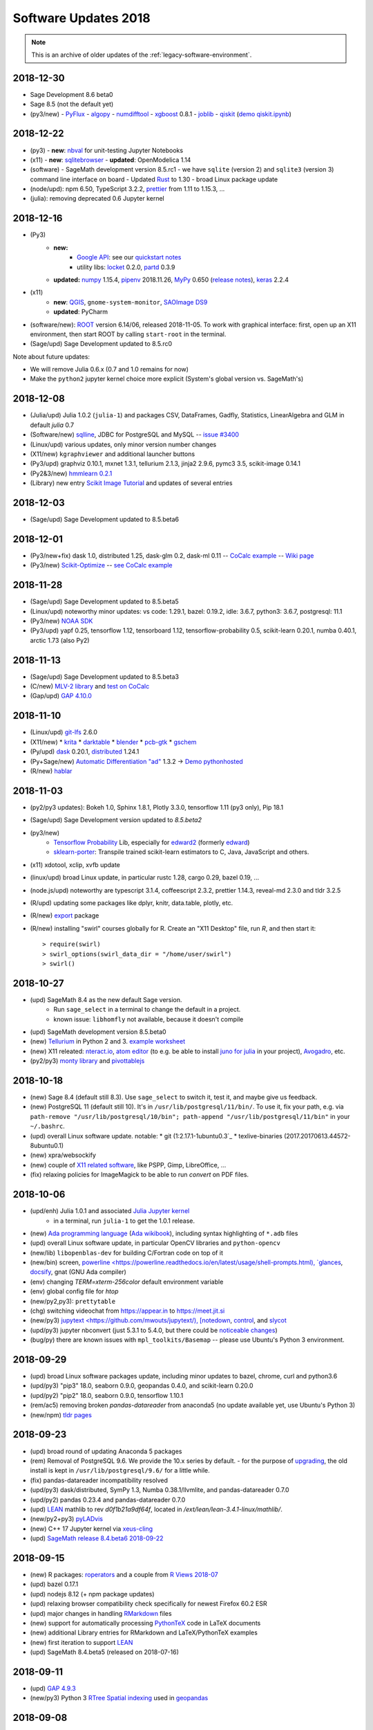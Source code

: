 ===============================
Software Updates 2018
===============================


.. note::

    This is an archive of older updates of the :ref:`legacy-software-environment`.


.. _update-2018-12-30:

2018-12-30
-------------------------------

* Sage Development 8.6 beta0
* Sage 8.5 (not the default yet)
* (py3/new)
  - `PyFlux <https://pyflux.readthedocs.io>`_
  - `algopy <https://pythonhosted.org/algopy/>`_
  - `numdifftool <https://github.com/pbrod/numdifftools>`_
  - `xgboost <https://xgboost.readthedocs.io>`_ 0.8.1
  - `joblib <https://joblib.readthedocs.io>`_
  - `qiskit`_ (`demo qiskit.ipynb <https://share.cocalc.com/share/b9bacd7b-6cee-402c-88ed-9d74b07f29a1/quiskit.ipynb?viewer=share>`_)

.. _update-2018-12-22:

2018-12-22
-------------------------------

* (py3)
  - **new**: `nbval <https://github.com/computationalmodelling/nbval>`_ for unit-testing Jupyter Notebooks
* (x11)
  - **new**: `sqlitebrowser <https://sqlitebrowser.org/>`_
  - **updated**: OpenModelica 1.14
* (software)
  - SageMath development version 8.5.rc1
  - we have ``sqlite`` (version 2) and ``sqlite3`` (version 3) command line interface on board
  - Updated `Rust <https://www.rust-lang.org/>`_ to 1.30
  - broad Linux package update
* (node/upd): npm 6.50, TypeScript 3.2.2, `prettier <https://prettier.io/blog/2018/11/07/1.15.0.html>`_ from 1.11 to 1.15.3, ...
* (julia): removing deprecated 0.6 Jupyter kernel


.. _update-2018-12-16:

2018-12-16
-------------------------------

* (Py3)
   - **new:**
      - `Google API <https://developers.google.com/api-client-library/python/start/get_started>`_: see our `quickstart notes <https://doc.cocalc.com/examples/google-api.html>`_
      - utility libs: `locket <https://github.com/mwilliamson/locket.py>`_ 0.2.0, `partd <https://github.com/dask/partd/>`_ 0.3.9

   - **updated:** `numpy <http://www.numpy.org/>`_ 1.15.4, `pipenv <https://pipenv.readthedocs.io/en/latest/>`_ 2018.11.26, `MyPy <http://mypy-lang.org/>`_ 0.650 (`release notes <http://mypy-lang.blogspot.com/2018/12/mypy-0650-released.html>`_), `keras <https://keras.io/>`_ 2.2.4

* (x11)
    - **new**: `QGIS <https://qgis.org>`_, ``gnome-system-monitor``, `SAOImage DS9 <http://ds9.si.edu/site/Home.html>`_
    - **updated**: PyCharm
* (software/new): `ROOT <https://root.cern.ch/>`_ version 6.14/06, released 2018-11-05. To work with graphical interface: first, open up an X11 environment, then start ROOT by calling ``start-root`` in the terminal.
* (Sage/upd) Sage Development updated to 8.5.rc0

Note about future updates:

* We will remove Julia 0.6.x (0.7 and 1.0 remains for now)
* Make the ``python2`` jupyter kernel choice more explicit (System's global version vs. SageMath's)

.. _update-2018-12-08:

2018-12-08
-------------------------------

* (Julia/upd) Julia 1.0.2 (``julia-1``) and packages CSV, DataFrames, Gadfly, Statistics, LinearAlgebra and GLM in default `julia` 0.7
* (Software/new) `sqlline <https://github.com/julianhyde/sqlline>`_, JDBC for PostgreSQL and MySQL -- `issue #3400 <https://github.com/sagemathinc/cocalc/issues/3400>`_
* (Linux/upd) various updates, only minor version number changes
* (X11/new) ``kgraphviewer`` and additional launcher buttons
* (Py3/upd) graphviz 0.10.1, mxnet 1.3.1, tellurium 2.1.3, jinja2 2.9.6, pymc3 3.5, scikit-image 0.14.1
* (Py2&3/new) `hmmlearn 0.2.1 <https://hmmlearn.readthedocs.io/en/latest/>`_
* (Library) new entry `Scikit Image Tutorial <https://github.com/scikit-image/skimage-tutorials>`_ and updates of several entries


.. _update-2018-12-03:

2018-12-03
-------------------------------

* (Sage/upd) Sage Development updated to 8.5.beta6

.. _update-2018-12-01:

2018-12-01
-------------------------------

* (Py3/new+fix) dask 1.0, distributed 1.25, dask-glm 0.2, dask-ml 0.11 -- `CoCalc example <https://share.cocalc.com/share/20e4a191-73ea-4921-80e9-0a5d792fc511/dask.ipynb?viewer=share>`_ -- `Wiki page <https://github.com/sagemathinc/cocalc/wiki/Dask>`_
* (Py3/new) `Scikit-Optimize <https://scikit-optimize.github.io/>`_ -- `see CoCalc example <https://share.cocalc.com/share/b9bacd7b-6cee-402c-88ed-9d74b07f29a1/skopt.ipynb?viewer=share>`_


.. _update-2018-11-28:

2018-11-28
-------------------------------

* (Sage/upd) Sage Development updated to 8.5.beta5
* (Linux/upd) noteworthy minor updates: vs code: 1.29.1, bazel: 0.19.2, idle: 3.6.7, python3: 3.6.7, postgresql: 11.1
* (Py3/new) `NOAA SDK <https://share.cocalc.com/share/b9bacd7b-6cee-402c-88ed-9d74b07f29a1/noaa-sdk.ipynb?viewer=share>`_
* (Py3/upd) yapf 0.25, tensorflow 1.12, tensorboard 1.12, tensorflow-probability 0.5, scikit-learn 0.20.1, numba 0.40.1, arctic 1.73 (also Py2)

.. _update-2018-11-13:

2018-11-13
-------------------------------

* (Sage/upd) Sage Development updated to 8.5.beta3
* (C/new) `MLV-2 library <http://www-igm.univ-mlv.fr/~boussica/mlv/api/French/html/index.html>`_ and `test on CoCalc <https://share.cocalc.com/share/b9bacd7b-6cee-402c-88ed-9d74b07f29a1/mlv-2/?viewer=share/>`_
* (Gap/upd) `GAP 4.10.0 <https://mail.gap-system.org/pipermail/forum/2018/005826.html>`_


.. _update-2018-11-10:

2018-11-10
-------------------------------

* (Linux/upd) `git-lfs <https://git-lfs.github.com/>`_ 2.6.0
* (X11/new)
  * `krita <https://krita.org/en/>`_
  * `darktable <https://www.darktable.org/>`_
  * `blender <https://www.blender.org/>`_
  * `pcb-gtk <http://pcb.geda-project.org/>`_
  * `gschem <http://www.geda-project.org/>`_
* (Py/upd) `dask`_ 0.20.1, `distributed <http://distributed.dask.org/en/latest/>`_ 1.24.1
* (Py+Sage/new) `Automatic Differentiation "ad" <https://pythonhosted.org/ad/>`_ 1.3.2 → `Demo pythonhosted <https://share.cocalc.com/share/b9bacd7b-6cee-402c-88ed-9d74b07f29a1/ad.ipynb?viewer=share>`_
* (R/new) `hablar <https://cran.r-project.org/web/packages/hablar/index.html>`_

.. _update-2018-11-03:

2018-11-03
-------------------------------

* (py2/py3 updates): Bokeh 1.0, Sphinx 1.8.1, Plotly 3.3.0, tensorflow 1.11 (py3 only), Pip 18.1
* (Sage/upd) Sage Development version updated to `8.5.beta2`
* (py3/new)
    - `Tensorflow Probability <https://www.tensorflow.org/probability/>`_ Lib, especially for `edward2 <https://github.com/tensorflow/probability/tree/master/tensorflow_probability/python/edward2#edward2>`_ (formerly `edward <http://edwardlib.org/>`_)
    - `sklearn-porter <https://github.com/nok/sklearn-porter#sklearn-porter>`_: Transpile trained scikit-learn estimators to C, Java, JavaScript and others.

* (x11) xdotool, xclip, xvfb update
* (linux/upd) broad Linux update, in particular rustc 1.28, cargo 0.29, bazel 0.19, ...
* (node.js/upd) noteworthy are typescript 3.1.4, coffeescript 2.3.2, prettier 1.14.3, reveal-md 2.3.0 and tldr 3.2.5
* (R/upd) updating some packages like dplyr, knitr, data.table, plotly, etc.
* (R/new) `export <https://cran.r-project.org/web/packages/export/index.html>`_ package
* (R/new) installing "swirl" courses globally for R. Create an "X11 Desktop" file, run `R`, and then start it::

    > require(swirl)
    > swirl_options(swirl_data_dir = "/home/user/swirl")
    > swirl()

.. _update-2018-10-27:

2018-10-27
-------------------------------

* (upd) SageMath 8.4 as the new default Sage version.
   * Run ``sage_select`` in a terminal to change the default in a project.
   * known issue: ``libhomfly`` not available, because it doesn't compile

* (upd) SageMath development version 8.5.beta0
* (new) `Tellurium <http://tellurium.analogmachine.org/>`_ in Python 2 and 3. `example worksheet <https://share.cocalc.com/share/b9bacd7b-6cee-402c-88ed-9d74b07f29a1/tellurium.ipynb?viewer=share>`_
* (new) X11 releated: `nteract.io <https://nteract.io/>`_, `atom editor <https://atom.io/>`_ (to e.g. be able to install `juno for julia <http://junolab.org/>`_ in your project), `Avogadro <https://avogadro.cc/>`_, etc.
* (py2/py3) `monty library <http://guide.materialsvirtuallab.org/monty/>`_ and `pivottablejs <https://pypi.org/project/pivottablejs/>`_


.. _update-2018-10-18:

2018-10-18
-------------------------------

* (new) Sage 8.4 (default still 8.3). Use ``sage_select`` to switch it, test it, and maybe give us feedback.
* (new) PostgreSQL 11 (default still 10). It's in ``/usr/lib/postgresql/11/bin/``. To use it, fix your path, e.g. via ``path-remove "/usr/lib/postgresql/10/bin"; path-append "/usr/lib/postgresql/11/bin"`` in your ``~/.bashrc``.
* (upd) overall Linux software update. notable:
  * git (1:2.17.1-1ubuntu0.3`_
  * texlive-binaries (2017.20170613.44572-8ubuntu0.1)
* (new) xpra/websockify
* (new) couple of `X11 related software <x11-help>`_, like PSPP, Gimp, LibreOffice, ...
* (fix) relaxing policies for ImageMagick to be able to run `convert` on PDF files.

.. _update-2018-10-06:

2018-10-06
-------------------------------

* (upd/enh) Julia 1.0.1 and associated `Julia Jupyter kernel <https://share.cocalc.com/share/b9bacd7b-6cee-402c-88ed-9d74b07f29a1/julia-1.ipynb?viewer=share>`_
    * in a terminal, run ``julia-1`` to get the 1.0.1 release.

* (new) `Ada programming language <https://gcc.gnu.org/wiki/GNAT>`_ (`Ada wikibook <https://en.wikibooks.org/wiki/Ada_Programming>`_), including syntax highlighting of ``*.adb`` files
* (upd) overall Linux software update, in particular OpenCV libraries and ``python-opencv``
* (new/lib) ``libopenblas-dev`` for building C/Fortran code on top of it
* (new/bin) screen, `powerline <https://powerline.readthedocs.io/en/latest/usage/shell-prompts.html), `glances <https://nicolargo.github.io/glances/>`_, `docsify <https://docsify.js.org/#/?id=docsify>`_, gnat (GNU Ada compiler)
* (env) changing `TERM=xterm-256color` default environment variable
* (env) global config file for `htop`
* (new/py2,py3): ``prettytable``
* (chg) switching videochat from https://appear.in to https://meet.jit.si
* (new/py3) `jupytext <https://github.com/mwouts/jupytext/), [notedown <https://github.com/aaren/notedown>`_, `control <https://sourceforge.net/projects/python-control/>`_, and `slycot <https://github.com/python-control/Slycot>`_
* (upd/py3) jupyter nbconvert (just 5.3.1 to 5.4.0, but there could be `noticeable changes <https://nbconvert.readthedocs.io/en/latest/changelog.html#id1>`_)
* (bug/py) there are known issues with ``mpl_toolkits/Basemap`` -- please use Ubuntu's Python 3 environment.

.. _update-2018-09-29:

2018-09-29
-------------------------------

* (upd) broad Linux software packages update, including minor updates to bazel, chrome, curl and python3.6
* (upd/py3) "pip3" 18.0, seaborn 0.9.0, geopandas 0.4.0, and scikit-learn 0.20.0
* (upd/py2) "pip2" 18.0, seaborn 0.9.0, tensorflow 1.10.1
* (rem/ac5) removing broken `pandas-datareader` from anaconda5 (no update available yet, use Ubuntu's Python 3)
* (new/npm) `tldr pages <https://tldr.sh/>`_

.. _update-2018-09-23:

2018-09-23
-------------------------------

* (upd) broad round of updating Anaconda 5 packages
* (rem) Removal of PostgreSQL 9.6. We provide the 10.x series by default.
  - for the purpose of `upgrading <https://www.postgresql.org/docs/10/static/pgupgrade.html>`_, the old install is kept in ``/usr/lib/postgresql/9.6/`` for a little while.
* (fix) pandas-datareader incompatibility resolved
* (upd/py3) dask/distributed, SymPy 1.3, Numba 0.38.1/llvmlite, and pandas-datareader 0.7.0
* (upd/py2) pandas 0.23.4 and pandas-datareader 0.7.0
* (upd) `LEAN <https://leanprover.github.io/>`_ mathlib to rev `d0f1b21a9df64f`, located in `/ext/lean/lean-3.4.1-linux/mathlib/`.
* (new/py2+py3) `pyLADvis <https://pyldavis.readthedocs.io/en/latest/readme.html>`_
* (new) C++ 17 Jupyter kernel via `xeus-cling <https://github.com/QuantStack/xeus-cling/>`_
* (upd) `SageMath`_  `release 8.4.beta6 2018-09-22 <https://groups.google.com/d/topic/sage-release/lKuxjPFGWVw/discussion>`_

.. _update-2018-09-15:

2018-09-15
-------------------------------

* (new) R packages: `roperators <https://happylittlescripts.blogspot.com/2018/09/make-your-r-code-nicer-with-roperators.html>`_ and a couple from `R Views 2018-07 <https://rviews.rstudio.com/2018/08/27/july-2018-top-40-new-packages/>`_
* (upd) bazel 0.17.1
* (upd) nodejs 8.12 (+ npm package updates)
* (upd) relaxing browser compatibility check specifically for newest Firefox 60.2 ESR
* (upd) major changes in handling `RMarkdown <https://rmarkdown.rstudio.com/>`_ files
* (new) support for automatically processing `PythonTeX <https://ctan.org/pkg/pythontex>`_ code in LaTeX documents
* (new) additional Library entries for RMarkdown and LaTeX/PythonTeX examples
* (new) first iteration to support `LEAN <https://leanprover.github.io/>`_
* (upd) SageMath 8.4.beta5 (released on 2018-07-16)

.. _update-2018-09-11:

2018-09-11
-------------------------------

* (upd) `GAP 4.9.3 <https://www.gap-system.org/>`_
* (new/py3) Python 3 `RTree Spatial indexing <http://toblerity.org/rtree/>`_ used in `geopandas <http://geopandas.org/>`_

.. _update-2018-09-08:

2018-09-08
-------------------------------

* (fix) irregularities with man-pages introduces in previous update
* (compat) Firefox 62 was released, which works well again with CoCalc's websocket over Cloudflare
* (upd/py3) tensorflow 1.10.1
* (upd/node) npm 5.6.0 → 6.4.1, typescript 3.0.3, CoffeeScript 2.3.1 and a couple other global node packages
* (upd/linux) headless chrome 69, and a couple of linux system libs
* (upd/sage) SageMath development 8.4beta4 available
* (upd/anaconda) broad package upgrade of Anaconda5 environment
* (chg) Jupyter plots done via R in Sage output SVG by default


.. _update-2018-09-01:

2018-09-01
-------------------------------

* (new) stapler python tool, a successor of pdftk (which is discontinued) -- https://github.com/hellerbarde/stapler
* (new) julia 0.7 upgrade: either keep the existing 0.6 line, or select 0.7
   * (old) you can still select a 0.6 kernel or run julia-0.6
   * for 0.7, only a few global libraries installed, i.e. those where precompiling works without errors
   * upon opening a jupyter file, you have to explicitly select the version

*  (upd) isochrones library: upgraded, and primarily updated a lot of datasets into $ISOCHRONES for dartmouth, but also some for "mist" -- https://isochrones.readthedocs.io/en/latest/
* (fix) no man/doc pages were installed. this is fixed now.
* (new) giac wrapper script to expose sage's binary globally in $EXT/bin/giac. Therefore cocalc  provides giac again. https://www-fourier.ujf-grenoble.fr/~parisse/giac.html
* (enh) web client: tightening browser requirements to inform affected users about https://bugzilla.mozilla.org/show_bug.cgi?id=1453204 
* (exp) experimental support for LEAN -- https://leanprover.github.io/





.. _SageMath: https://sagemath.org
.. _Cadabra2: https://cadabra.science
.. _qiskit:  https://qiskit.org
.. _dask: https://dask.org



